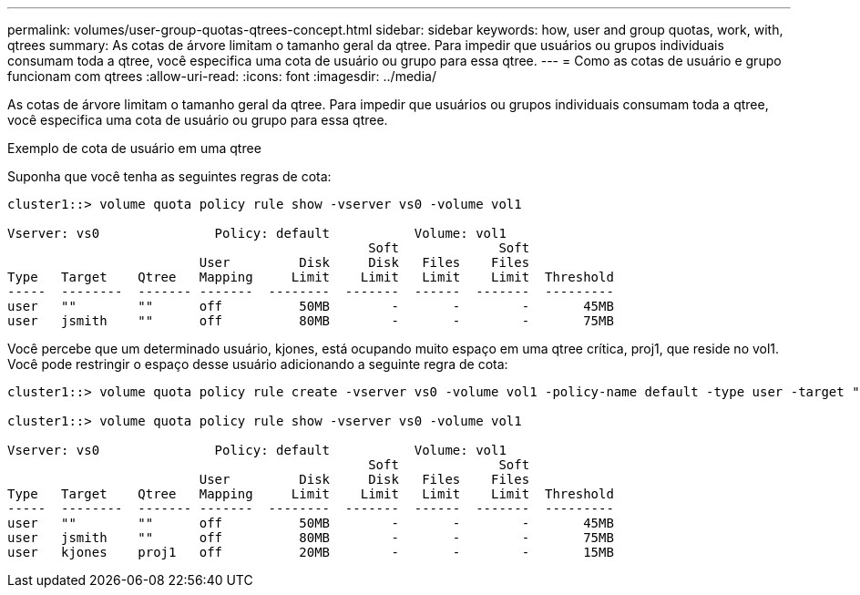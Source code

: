---
permalink: volumes/user-group-quotas-qtrees-concept.html 
sidebar: sidebar 
keywords: how, user and group quotas, work, with, qtrees 
summary: As cotas de árvore limitam o tamanho geral da qtree. Para impedir que usuários ou grupos individuais consumam toda a qtree, você especifica uma cota de usuário ou grupo para essa qtree. 
---
= Como as cotas de usuário e grupo funcionam com qtrees
:allow-uri-read: 
:icons: font
:imagesdir: ../media/


[role="lead"]
As cotas de árvore limitam o tamanho geral da qtree. Para impedir que usuários ou grupos individuais consumam toda a qtree, você especifica uma cota de usuário ou grupo para essa qtree.

.Exemplo de cota de usuário em uma qtree
Suponha que você tenha as seguintes regras de cota:

[listing]
----
cluster1::> volume quota policy rule show -vserver vs0 -volume vol1

Vserver: vs0               Policy: default           Volume: vol1
                                               Soft             Soft
                         User         Disk     Disk   Files    Files
Type   Target    Qtree   Mapping     Limit    Limit   Limit    Limit  Threshold
-----  --------  ------- -------  --------  -------  ------  -------  ---------
user   ""        ""      off          50MB        -       -        -       45MB
user   jsmith    ""      off          80MB        -       -        -       75MB
----
Você percebe que um determinado usuário, kjones, está ocupando muito espaço em uma qtree crítica, proj1, que reside no vol1. Você pode restringir o espaço desse usuário adicionando a seguinte regra de cota:

[listing]
----
cluster1::> volume quota policy rule create -vserver vs0 -volume vol1 -policy-name default -type user -target "kjones" -qtree "proj1" -disk-limit 20m -threshold 15m

cluster1::> volume quota policy rule show -vserver vs0 -volume vol1

Vserver: vs0               Policy: default           Volume: vol1
                                               Soft             Soft
                         User         Disk     Disk   Files    Files
Type   Target    Qtree   Mapping     Limit    Limit   Limit    Limit  Threshold
-----  --------  ------- -------  --------  -------  ------  -------  ---------
user   ""        ""      off          50MB        -       -        -       45MB
user   jsmith    ""      off          80MB        -       -        -       75MB
user   kjones    proj1   off          20MB        -       -        -       15MB
----